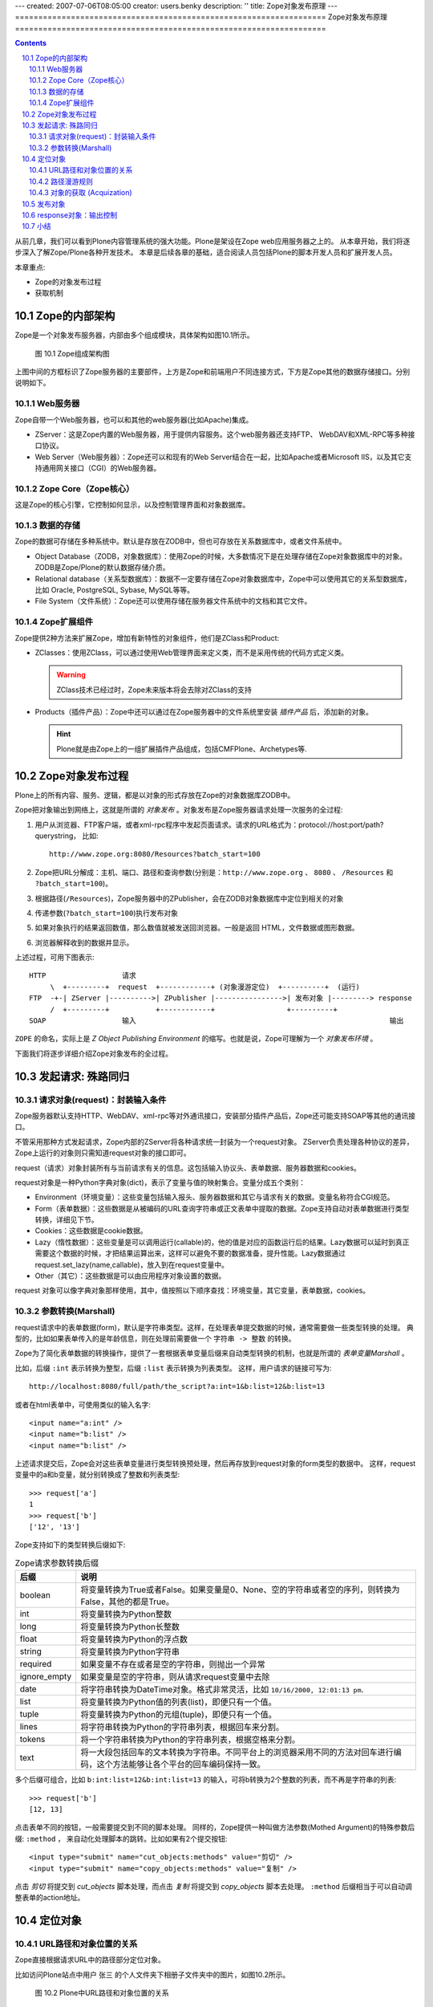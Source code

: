 ---
created: 2007-07-06T08:05:00
creator: users.benky
description: ''
title: Zope对象发布原理
---
===================================================================
Zope对象发布原理
===================================================================

.. Contents::
.. sectnum::
   :prefix: 10.

从前几章，我们可以看到Plone内容管理系统的强大功能。Plone是架设在Zope web应用服务器之上的。
从本章开始，我们将逐步深入了解Zope/Plone各种开发技术。
本章是后续各章的基础，适合阅读人员包括Plone的脚本开发人员和扩展开发人员。

本章重点:

- Zope的对象发布过程
- 获取机制

Zope的内部架构
=====================
Zope是一个对象发布服务器，内部由多个组成模块，具体架构如图10.1所示。

.. figure:: img/publishing/zope-arch.gif

   图 10.1 Zope组成架构图

上图中间的方框标识了Zope服务器的主要部件，上方是Zope和前端用户不同连接方式，下方是Zope其他的数据存储接口。分别说明如下。

Web服务器
----------------
Zope自带一个Web服务器，也可以和其他的web服务器(比如Apache)集成。

- ZServer：这是Zope内置的Web服务器，用于提供内容服务。这个web服务器还支持FTP、 WebDAV和XML-RPC等多种接口协议。

- Web Server（Web服务器）：Zope还可以和现有的Web Server结合在一起，比如Apache或者Microsoft IIS，以及其它支持通用网关接口（CGI）的Web服务器。

Zope Core（Zope核心）
----------------------------
这是Zope的核心引擎，它控制如何显示，以及控制管理界面和对象数据库。

数据的存储
-----------------
Zope的数据可存储在多种系统中。默认是存放在ZODB中，但也可存放在关系数据库中，或者文件系统中。

- Object Database（ZODB，对象数据库）：使用Zope的时候，大多数情况下是在处理存储在Zope对象数据库中的对象。ZODB是Zope/Plone的默认数据存储介质。

- Relational database（关系型数据库）：数据不一定要存储在Zope对象数据库中，Zope中可以使用其它的关系型数据库，比如 Oracle, PostgreSQL, Sybase, MySQL等等。

- File System（文件系统）：Zope还可以使用存储在服务器文件系统中的文档和其它文件。

Zope扩展组件
----------------
Zope提供2种方法来扩展Zope，增加有新特性的对象组件，他们是ZClass和Product:

- ZClasses：使用ZClass，可以通过使用Web管理界面来定义类，而不是采用传统的代码方式定义类。

  .. warning:: ZClass技术已经过时，Zope未来版本将会去除对ZClass的支持

- Products（插件产品）：Zope中还可以通过在Zope服务器中的文件系统里安装 *插件产品* 后，添加新的对象。

  .. hint:: Plone就是由Zope上的一组扩展插件产品组成，包括CMFPlone、Archetypes等.

Zope对象发布过程
============================
Plone上的所有内容、服务、逻辑，都是以对象的形式存放在Zope的对象数据库ZODB中。

Zope把对象输出到网络上，这就是所谓的 *对象发布* 。对象发布是Zope服务器请求处理一次服务的全过程:

#. 用户从浏览器、FTP客户端，或者xml-rpc程序中发起页面请求。请求的URL格式为：protocol://host:port/path?querystring， 比如::

    http://www.zope.org:8080/Resources?batch_start=100

#. Zope把URL分解成：主机、端口、路径和查询参数(分别是：``http://www.zope.org`` 、 ``8080`` 、 ``/Resources`` 和 ``?batch_start=100``)。

#. 根据路径(``/Resources``)，Zope服务器中的ZPublisher，会在ZODB对象数据库中定位到相关的对象

#. 传递参数(``?batch_start=100``)执行发布对象

#. 如果对象执行的结果返回数值，那么数值就被发送回浏览器。一般是返回 HTML，文件数据或图形数据。

#. 浏览器解释收到的数据并显示。

上述过程，可用下图表示::

  HTTP                  请求
       \  +---------+  request  +------------+ (对象漫游定位)  +----------+  (运行)
  FTP  -+-| ZServer |---------->| ZPublisher |---------------->| 发布对象 |---------> response
       /  +---------+           +------------+                 +----------+
  SOAP                  输入                                                            输出

``ZOPE`` 的命名，实际上是 *Z Object Publishing Environment* 的缩写。也就是说，Zope可理解为一个 *对象发布环境* 。

下面我们将逐步详细介绍Zope对象发布的全过程。

发起请求: 殊路同归
=================================
请求对象(request)：封装输入条件
------------------------------------
Zope服务器默认支持HTTP、WebDAV、xml-rpc等对外通讯接口，安装部分插件产品后，Zope还可能支持SOAP等其他的通讯接口。

不管采用那种方式发起请求，Zope内部的ZServer将各种请求统一封装为一个request对象。
ZServer负责处理各种协议的差异，Zope上运行的对象则只需知道request对象的接口即可。

request（请求）对象封装所有与当前请求有关的信息。这包括输入协议头、表单数据、服务器数据和cookies。

request对象是一种Python字典对象(dict)，表示了变量与值的映射集合。变量分成五个类别：

- Environment（环境变量）：这些变量包括输入报头、服务器数据和其它与请求有关的数据。变量名称符合CGI规范。

- Form（表单数据）：这些数据是从被编码的URL查询字符串或正文表单中提取的数据。Zope支持自动对表单数据进行类型转换，详细见下节。

- Cookies：这些数据是cookie数据。

- Lazy（惰性数据）：这些变量是可以调用运行(callable)的，他的值是对应的函数运行后的结果。Lazy数据可以延时到真正需要这个数据的时候，才把结果运算出来，这样可以避免不要的数据准备，提升性能。Lazy数据通过request.set_lazy(name,callable)，放入到在request变量中。

- Other（其它）：这些数据是可以由应用程序对象设置的数据。

request 对象可以像字典对象那样使用，其中，值按照以下顺序查找：环境变量，其它变量，表单数据，cookies。

参数转换(Marshall)
--------------------------------------
request请求中的表单数据(form)，默认是字符串类型。这样，在处理表单提交数据的时候，通常需要做一些类型转换的处理。
典型的，比如如果表单传入的是年龄信息，则在处理前需要做一个 ``字符串 -> 整数`` 的转换。

Zope为了简化表单数据的转换操作，提供了一套根据表单变量后缀来自动类型转换的机制，也就是所谓的 *表单变量Marshall* 。

比如，后缀 ``:int`` 表示转换为整型，后缀 ``:list`` 表示转换为列表类型。
这样，用户请求的链接可写为::

 http://localhost:8080/full/path/the_script?a:int=1&b:list=12&b:list=13

或者在html表单中，可使用类似的输入名字::

 <input name="a:int" />
 <input name="b:list" />
 <input name="b:list" />

上述请求提交后，Zope会对这些表单变量进行类型转换预处理，然后再存放到request对象的form类型的数据中。
这样，request变量中的a和b变量，就分别转换成了整数和列表类型::

 >>> request['a']
 1
 >>> request['b']
 ['12', '13']

Zope支持如下的类型转换后缀如下:

.. csv-table:: Zope请求参数转换后缀
   :header: "后缀", "说明"


   "boolean", "将变量转换为True或者False。如果变量是0、None、空的字符串或者空的序列，则转换为False，其他的都是True。"
   "int", "将变量转换为Python整数"
   "long", "将变量转换为Python长整数"
   "float", "将变量转换为Python的浮点数"
   "string", "将变量转换为Python字符串" 
   "required", "如果变量不存在或者是空的字符串，则抛出一个异常" 
   "ignore_empty", "如果变量是空的字符串，则从请求request变量中去除" 
   "date", "将字符串转换为DateTime对象。格式非常灵活，比如 ``10/16/2000, 12:01:13 pm``."
   "list", "将变量转换为Python值的列表(list)，即便只有一个值。"
   "tuple", "将变量转换为Python的元组(tuple)，即便只有一个值。"
   "lines", "将字符串转换为Python的字符串列表，根据回车来分割。"
   "tokens", "将一个字符串转换为Python的字符串列表，根据空格来分割。" 
   "text", "将一大段包括回车的文本转换为字符串。不同平台上的浏览器采用不同的方法对回车进行编码，这个方法能够让各个平台的回车编码保持一致。"

多个后缀可组合，比如 ``b:int:list=12&b:int:list=13`` 的输入，可将b转换为2个整数的列表，而不再是字符串的列表::

 >>> request['b']
 [12, 13]

点击表单不同的按钮，一般需要提交到不同的脚本处理。
同样的，Zope提供一种叫做方法参数(Mothed Argument)的特殊参数后缀: ``:method`` ，
来自动化处理脚本的跳转。比如如果有2个提交按钮::

 <input type="submit" name="cut_objects:methods" value="剪切" />
 <input type="submit" name="copy_objects:methods" value="复制" />

点击 *剪切* 将提交到 *cut_objects* 脚本处理，而点击 *复制* 将提交到 *copy_objects* 脚本去处理。
``:method`` 后缀相当于可以自动调整表单的action地址。

定位对象
=================
URL路径和对象位置的关系
-----------------------------------
Zope直接根据请求URL中的路径部分定位对象。

比如访问Plone站点中用户 张三 的个人文件夹下相册子文件夹中的图片，如图10.2所示。

.. figure:: img/publishing/traverse.png

   图 10.2 Plone中URL路径和对象位置的关系

我们看到，URL中的路径部分是::

 /book.com/Members/zhangsan/xiangce/zopen_thumb.jpg/view

根据这个路径，显示了一个包含照片的预览页面。从Plone的路径栏可看到图片位于网站的如下位置::

 首页   →   Members   →    张三   →    相册   →    zopen_thumb.jpg  

这个路径可分为2部分:

- ``/book.com/Members/zhangsan/xiangce/zopen_thumb.jpg``  ：这是图片各级父文件夹的ID组成的地址，其中book.com就是网站根，其他的路径是网站下的文件夹。
  这段路径根据文件夹包含关系逐级定位到了图片。

- ``/view``  ：这是图片自身的一个方法，这个方法将显示最终的页面。

路径漫游规则
------------------------
从上面的例子可以看到，根据URL中的路径部分可以定位到对象。事实上，使用路径来定位对象，是Zope中的一个通用的方法。
在后面的章节中，我们将学习到一种 *路径表达式* ，它是路径方式定位对象的最典型的应用。

Zope根据路径定位对象的时候，并非一次直接定位，而是从ZODB根节点开始，依次根据路径中的各个对象id，逐级询问定位到下一个对象，最终找到需要访问的对象。
比如，对于路径 ``/book.com/Members/zhangsan/xiangce/zopen_thumb.jpg`` ，Zope先向ZODB的根对象询问找到名字为 ``book.com`` 的Plone站点，
然后向这个站点询问找到名字为 ``Members`` 的个人区文件夹，然后向这个个人区文件夹询问找到名字为 ``xiangce`` 的相册文件夹，最后在相册文件夹中找到了我们需要定位的图片。

Zope根据路径逐级定位对象的过程，叫做 *漫游* (traverse)。

Zope根据路径名字定位下个对象的规则，可能存在多种变数，具体如下:

1. 如果对象定义了特殊方法： ``__bobo_traverse__`` ，则传入名字直接调用，返回的结果便是下个对象。

   .. hint:: Plone的皮肤中的元素位于 ``portal_skins`` 中，却能够直接在网站根下访问。之所以能够这样，就是因为对象定义了这个特殊方法。

2. 如果(1)不满足，但存在同名的属性，则直接返回该属性的值

   .. hint:: 在zope中，文件夹内的对象自动成为文件夹的属性，因此上节中的路径漫游实际上是依据这个规则。

3. 如果(2)不满足，但是对象支持字典方式(dict)访问，则返回key为该名字的value。

上述漫游规则是传统Zope 2的漫游规则。从Zope 2.8开始，Zope 2支持Zope 3漫游规则，也就是：可以通过ZCML来为对象定义view，提供对Zope 3 view的附加漫游。
Zope 3视图的介绍见后续章节。

当发布器在漫游过程中，从一个对象移动到另外一个对象时，它需要进行权限检查。
仅当用户认证有权限后，才能沿着发布路径走下去。

对象的获取 (Acquization)
-----------------------------
图10.3中，注意观察ZODB中对象A、B、C、D的包含关系。

.. figure:: img/publishing/acquization.png

   图 10.3 对象的包含关系示例

我们可以看到，对象D的路径应该是 ``/A/C/D`` ，而B对象位于 ``/A/B`` 。

Zope中的发布的对象，都支持 *获取* 特性，也就是说可直接使用漫游路径上级对象中的属性和方法。
在上图的例子中，对象D中并不包含对象B，但是由于路径 ``/A/C/D`` 中的A是包含了对象B的，因此使用下面的漫游路径也可定位到对象B::

   /A/C/D/B

获取技术通常有2个用途：

1. 将服务性质的公共对象放在上层，以便其他对象直接利用

   例如，从ZMI中，观察Plone网址根节点下的内容，可发现很多以 ``portal_`` 打头的工具对象。
   由于获取特性，所有这些对象就可直接被其他对象以属性的方式，直接访问。

2. 自动继承上层文件夹的属性设置

   例如，Plone站点的属性页面，有 ``left_slots`` 和 ``right_slots`` 这样的属性，用于放置面板宏。
   网站下的每个文件夹，也可设置自己特有的``left_slots`` 或 ``right_slots`` 。如果不设置，则自动获取网站根下的这2个属性。

在开发中，获取是大量被使用的，这个特性是zope的一个创新，它在实例这一级引入了对象属性的继承，大大的简化了开发。

获取过程是动态执行的，这使得代码编写非常灵活；
但与此同时，容易引起代码执行的不确定性。在Zope 3中，仅仅支持显式的调用获取(aq_aquire方法)。

发布对象
==================
通过对象漫游，定位到对象后，最终需要 *发布对象* 。
例如，漫游路径 ``/book.com/Members/zhangsan/xiangce/zopen_thumb.jpg/view`` 最终可得到view方法对象；
所谓发布view方法对象，这里也就是直接执行这个方法。

.. hint:: 在python中，对象的方法仍然是一个对象的，比如这里的view方法.

Zope对发布对象有一些限制。首先是对象必须有一个docstring，这个要求对方法对象同样有效(很多人对这个规则不解，Zope 3已经去除了这个限制)。
另外一个限制是对象的名字不能以下划线 ``_`` 起头，这是为了限制发布对象的私有方法。最后，发布的对象不能是Python的模块。

事实上，发布对象的时候可能有三种不同的执行方法:

1. 如果对象可调用，则直接接调用

   前面的例子就是遵循了这个规则

2. 如果对象不可调用，但是有名字为 ``index_html`` 的属性或者方法，则直接发布这个对象

   这样，如果文件夹下如果存在 ``index_html`` 的页面，则访问这个文件夹时，将直接显示这个页面了。
   这个 ``index_html`` ，也就是文件夹的默认页面，和通常的 ``index.html`` 是对等的。

   我们访问zope根的时候，会显示一个默认页面，而不是zope站点根文件夹，就是这个道理。

   .. hint:: index_html可采用获取的方式得到。

3. 如果1和2都不能满足，则直接转换为字符串输出

response对象：输出控制
===========================
发布对象后，需要把结果返回到调用端。

我们可以通过控制response对象来更好的控制输出，比如设置消息头等::

 response = context.REQUEST.RESPONSE
 # 跳转到另外一个页面
 response.redirect('http://google.com')
 # 设置消息头
 response.setHeader('Content-Type', 'text/plain')

小结
===========
本章了解了Zope对象的架构，了解了Zope对象发布的内在机理。
Zope在对象发布过程中，将请求信息封装到统一的request对象中，并根据路径逐级进行权限保护下的漫游，定位到最终对象，
并执行相关的方法，将结果返回到用户，可使用response对象对输出进行控制。




